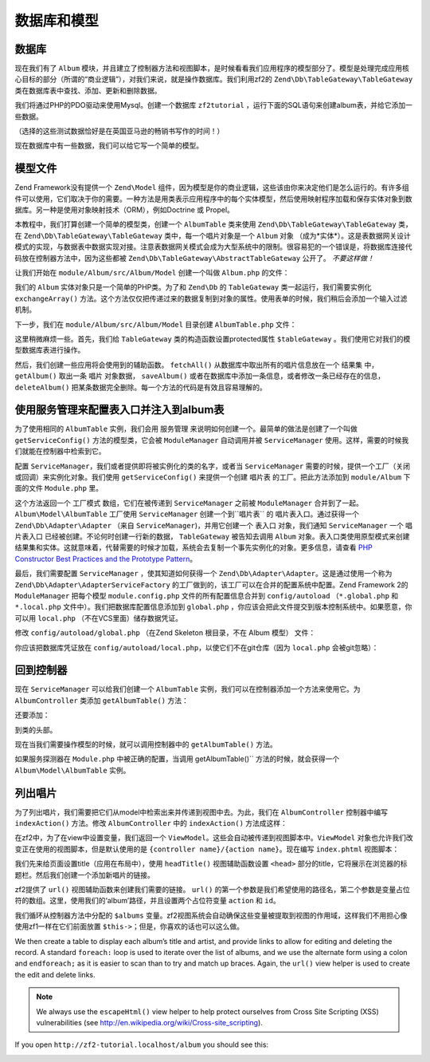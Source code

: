 .. _user-guide.database-and-models:

数据库和模型
===================

数据库
------------

现在我们有了 ``Album`` 模块，并且建立了控制器方法和视图脚本，是时候看看我们应用程序的模型部分了。模型是处理完成应用核心目标的部分（所谓的“商业逻辑”），对我们来说，就是操作数据库。我们利用zf2的 ``Zend\Db\TableGateway\TableGateway`` 类在数据库表中查找、添加、更新和删除数据。 

我们将通过PHP的PDO驱动来使用Mysql。创建一个数据库 ``zf2tutorial`` ，运行下面的SQL语句来创建album表，并给它添加一些数据。

.. code-block:: sql
   :linenos:

    CREATE TABLE album (
      id int(11) NOT NULL auto_increment,
      artist varchar(100) NOT NULL,
      title varchar(100) NOT NULL,
      PRIMARY KEY (id)
    );
    INSERT INTO album (artist, title)
        VALUES  ('The  Military  Wives',  'In  My  Dreams');
    INSERT INTO album (artist, title)
        VALUES  ('Adele',  '21');
    INSERT INTO album (artist, title)
        VALUES  ('Bruce  Springsteen',  'Wrecking Ball (Deluxe)');
    INSERT INTO album (artist, title)
        VALUES  ('Lana  Del  Rey',  'Born  To  Die');
    INSERT INTO album (artist, title)
        VALUES  ('Gotye',  'Making  Mirrors');

（选择的这些测试数据恰好是在英国亚马逊的畅销书写作的时间！）

现在数据库中有一些数据，我们可以给它写一个简单的模型。

模型文件
---------------

Zend Framework没有提供一个 ``Zend\Model`` 组件，因为模型是你的商业逻辑，这些该由你来决定他们是怎么运行的。有许多组件可以使用，它们取决于你的需要。一种方法是用类表示应用程序中的每个实体模型，然后使用映射程序加载和保存实体对象到数据库。另一种是使用对象映射技术（ORM），例如Doctrine 或 Propel。

本教程中，我们打算创建一个简单的模型类，创建一个 ``AlbumTable`` 类来使用 ``Zend\Db\TableGateway\TableGateway`` 类，在 ``Zend\Db\TableGateway\TableGateway`` 类中，每一个唱片对象是一个 ``Album`` 对象 （成为*实体*）。这是表数据网关设计模式的实现，与数据表中数据实现对接。注意表数据网关模式会成为大型系统中的限制。很容易犯的一个错误是，将数据库连接代码放在控制器方法中，因为这些都被 ``Zend\Db\TableGateway\AbstractTableGateway`` 公开了。 *不要这样做！* 

让我们开始在 ``module/Album/src/Album/Model`` 创建一个叫做 ``Album.php`` 的文件：

.. code-block:: php
   :linenos:

    namespace Album\Model;

    class Album
    {
        public $id;
        public $artist;
        public $title;

        public function exchangeArray($data)
        {
            $this->id     = (!empty($data['id'])) ? $data['id'] : null;
            $this->artist = (!empty($data['artist'])) ? $data['artist'] : null;
            $this->title  = (!empty($data['title'])) ? $data['title'] : null;
        }
    }

我们的 ``Album`` 实体对象只是一个简单的PHP类。为了和 ``Zend\Db`` 的 ``TableGateway`` 类一起运行，我们需要实例化 ``exchangeArray()`` 方法。这个方法仅仅把传递过来的数据复制到对象的属性。使用表单的时候，我们稍后会添加一个输入过滤机制。

下一步，我们在 ``module/Album/src/Album/Model`` 目录创建 ``AlbumTable.php`` 文件：

.. code-block:: php
   :linenos:

    namespace Album\Model;

    use Zend\Db\TableGateway\TableGateway;

    class AlbumTable
    {
        protected $tableGateway;

        public function __construct(TableGateway $tableGateway)
        {
            $this->tableGateway = $tableGateway;
        }

        public function fetchAll()
        {
            $resultSet = $this->tableGateway->select();
            return $resultSet;
        }

        public function getAlbum($id)
        {
            $id  = (int) $id;
            $rowset = $this->tableGateway->select(array('id' => $id));
            $row = $rowset->current();
            if (!$row) {
                throw new \Exception("Could not find row $id");
            }
            return $row;
        }

        public function saveAlbum(Album $album)
        {
            $data = array(
                'artist' => $album->artist,
                'title'  => $album->title,
            );

            $id = (int) $album->id;
            if ($id == 0) {
                $this->tableGateway->insert($data);
            } else {
                if ($this->getAlbum($id)) {
                    $this->tableGateway->update($data, array('id' => $id));
                } else {
                    throw new \Exception('Album id does not exist');
                }
            }
        }

        public function deleteAlbum($id)
        {
            $this->tableGateway->delete(array('id' => (int) $id));
        }
    }

这里稍微麻烦一些。首先，我们给 ``TableGateway`` 类的构造函数设置protected属性 ``$tableGateway`` 。我们使用它对我们的模型数据库表进行操作。

然后，我们创建一些应用将会使用到的辅助函数。 ``fetchAll()`` 从数据库中取出所有的唱片信息放在一个 ``结果集`` 中， ``getAlbum()`` 取出一条 ``唱片`` 对象数据， ``saveAlbum()`` 或者在数据库中添加一条信息，或者修改一条已经存在的信息， ``deleteAlbum()`` 把某条数据完全删除。每一个方法的代码是有效且容易理解的。

使用服务管理来配置表入口并注入到album表
----------------------------------------------------------------------------------

为了使用相同的 ``AlbumTable`` 实例，我们会用 ``服务管理`` 来说明如何创建一个。最简单的做法是创建了一个叫做 ``getServiceConfig()`` 方法的模型类，它会被 ``ModuleManager`` 自动调用并被 ``ServiceManager`` 使用。这样，需要的时候我们就能在控制器中检索到它。

配置 ``ServiceManager``，我们或者提供即将被实例化的类的名字，或者当 ``ServiceManager`` 需要的时候，提供一个工厂（关闭或回调）来实例化对象。我们使用 ``getServiceConfig()`` 来提供一个创建 ``唱片表`` 的工厂。把此方法添加到 ``module/Album`` 下面的文件 ``Module.php`` 里。

.. code-block:: php
   :linenos:
   :emphasize-lines: 5-8,14-32

    namespace Album;

    // Add these import statements:
    use Album\Model\Album;
    use Album\Model\AlbumTable;
    use Zend\Db\ResultSet\ResultSet;
    use Zend\Db\TableGateway\TableGateway;

    class Module
    {
        // getAutoloaderConfig() and getConfig() methods here

        // Add this method:
        public function getServiceConfig()
        {
            return array(
                'factories' => array(
                    'Album\Model\AlbumTable' =>  function($sm) {
                        $tableGateway = $sm->get('AlbumTableGateway');
                        $table = new AlbumTable($tableGateway);
                        return $table;
                    },
                    'AlbumTableGateway' => function ($sm) {
                        $dbAdapter = $sm->get('Zend\Db\Adapter\Adapter');
                        $resultSetPrototype = new ResultSet();
                        $resultSetPrototype->setArrayObjectPrototype(new Album());
                        return new TableGateway('album', $dbAdapter, null, $resultSetPrototype);
                    },
                ),
            );
        }
    }

这个方法返回一个 ``工厂模式`` 数组，它们在被传递到 ``ServiceManager`` 之前被 ``ModuleManager`` 合并到了一起。``Album\Model\AlbumTable`` 工厂使用 ``ServiceManager`` 创建一个到``唱片表`` 的 ``唱片表入口``。通过获得一个 ``Zend\Db\Adapter\Adapter`` （来自 ``ServiceManager``)，并用它创建一个 ``表入口`` 对象，我们通知 ``ServiceManager`` 一个 ``唱片表入口`` 已经被创建。不论何时创建一行新的数据， ``TableGateway`` 被告知去调用 ``Album`` 对象。表入口类使用原型模式来创建结果集和实体。这就意味着，代替需要的时候才加载，系统会去复制一个事先实例化的对象。更多信息，请查看
`PHP Constructor Best Practices and the Prototype Pattern <http://ralphschindler.com/2012/03/09/php-constructor-best-practices-and-the-prototype-pattern>`_。

最后，我们需要配置 ``ServiceManager`` ，使其知道如何获得一个 ``Zend\Db\Adapter\Adapter``。这是通过使用一个称为 ``Zend\Db\Adapter\AdapterServiceFactory`` 的工厂做到的，该工厂可以在合并的配置系统中配置。Zend Framework 2的 ``ModuleManager`` 把每个模型 ``module.config.php`` 文件的所有配置信息合并到 ``config/autoload`` （``*.global.php`` 和 ``*.local.php``
文件中）。我们把数据库配置信息添加到 ``global.php`` ，你应该会把此文件提交到版本控制系统中。如果愿意，你可以用 ``local.php`` （不在VCS里面）储存数据凭证。


修改 ``config/autoload/global.php`` （在Zend Skeleton 根目录，不在 
Album 模型） 文件：

.. code-block:: php
   :linenos:

    return array(
        'db' => array(
            'driver'         => 'Pdo',
            'dsn'            => 'mysql:dbname=zf2tutorial;host=localhost',
            'driver_options' => array(
                PDO::MYSQL_ATTR_INIT_COMMAND => 'SET NAMES \'UTF8\''
            ),
        ),
        'service_manager' => array(
            'factories' => array(
                'Zend\Db\Adapter\Adapter'
                        => 'Zend\Db\Adapter\AdapterServiceFactory',
            ),
        ),
    );

你应该把数据库凭证放在 ``config/autoload/local.php``，以使它们不在git仓库（因为 ``local.php`` 会被git忽略）：

.. code-block:: php
   :linenos:

    return array(
        'db' => array(
            'username' => 'YOUR USERNAME HERE',
            'password' => 'YOUR PASSWORD HERE',
        ),
    );

回到控制器
----------------------

现在 ``ServiceManager`` 可以给我们创建一个 ``AlbumTable`` 实例，我们可以在控制器添加一个方法来使用它。为 ``AlbumController`` 类添加 ``getAlbumTable()`` 方法：

.. code-block:: php
   :linenos:

    // module/Album/src/Album/Controller/AlbumController.php:
        public function getAlbumTable()
        {
            if (!$this->albumTable) {
                $sm = $this->getServiceLocator();
                $this->albumTable = $sm->get('Album\Model\AlbumTable');
            }
            return $this->albumTable;
        }

还要添加：

.. code-block:: php
   :linenos:

    protected $albumTable;

到类的头部。

现在当我们需要操作模型的时候，就可以调用控制器中的 ``getAlbumTable()`` 方法。

如果服务探测器在 ``Module.php`` 中被正确的配置，当调用 getAlbumTable()`` 方法的时候，就会获得一个 ``Album\Model\AlbumTable`` 实例。

列出唱片
--------------

为了列出唱片，我们需要把它们从model中检索出来并传递到视图中去。为此，我们在 ``AlbumController`` 控制器中编写 ``indexAction()`` 方法。修改 ``AlbumController`` 中的 ``indexAction()`` 方法成这样：

.. code-block:: php
   :linenos:

    // module/Album/src/Album/Controller/AlbumController.php:
    // ...
        public function indexAction()
        {
            return new ViewModel(array(
                'albums' => $this->getAlbumTable()->fetchAll(),
            ));
        }
    // ...

在zf2中，为了在view中设置变量，我们返回一个 ``ViewModel``。这些会自动被传递到视图脚本中。``ViewModel`` 对象也允许我们改变正在使用的视图脚本，但是默认使用的是 ``{controller name}/{action
name}``。现在编写 ``index.phtml`` 视图脚本：

.. code-block:: php
   :linenos:

    <?php
    // module/Album/view/album/album/index.phtml:

    $title = 'My albums';
    $this->headTitle($title);
    ?>
    <h1><?php echo $this->escapeHtml($title); ?></h1>
    <p>
        <a href="<?php echo $this->url('album', array('action'=>'add'));?>">Add new album</a>
    </p>

    <table class="table">
    <tr>
        <th>Title</th>
        <th>Artist</th>
        <th>&nbsp;</th>
    </tr>
    <?php foreach ($albums as $album) : ?>
    <tr>
        <td><?php echo $this->escapeHtml($album->title);?></td>
        <td><?php echo $this->escapeHtml($album->artist);?></td>
        <td>
            <a href="<?php echo $this->url('album',
                array('action'=>'edit', 'id' => $album->id));?>">Edit</a>
            <a href="<?php echo $this->url('album',
                array('action'=>'delete', 'id' => $album->id));?>">Delete</a>
        </td>
    </tr>
    <?php endforeach; ?>
    </table>

我们先来给页面设置title（应用在布局中），使用 ``headTitle()`` 视图辅助函数设置 ``<head>`` 部分的title，它将展示在浏览器的标题栏。然后我们创建一个添加新唱片的链接。

zf2提供了  ``url()`` 视图辅助函数来创建我们需要的链接。 ``url()`` 的第一个参数是我们希望使用的路径名，第二个参数是变量占位符的数组。这里，使用我们的‘album’路径，并且设置两个占位符变量 ``action`` 和 ``id``。

我们循环从控制器方法中分配的 ``$albums`` 变量。zf2视图系统会自动确保这些变量被提取到视图的作用域，这样我们不用担心像使用zf1一样在它们前面放置 ``$this->``；但是，你喜欢的话也可以这么做。



We then create a table to display each album’s title and artist, and provide
links to allow for editing and deleting the record. A standard ``foreach:`` loop
is used to iterate over the list of albums, and we use the alternate form using
a colon and ``endforeach;`` as it is easier to scan than to try and match up
braces. Again, the ``url()`` view helper is used to create the edit and delete
links.

.. note::

    We always use the ``escapeHtml()`` view helper to help protect
    ourselves from Cross Site Scripting (XSS) vulnerabilities (see http://en.wikipedia.org/wiki/Cross-site_scripting).

If you open ``http://zf2-tutorial.localhost/album`` you should see this:

.. image:: ../images/user-guide.database-and-models.album-list.png
    :width: 940 px



